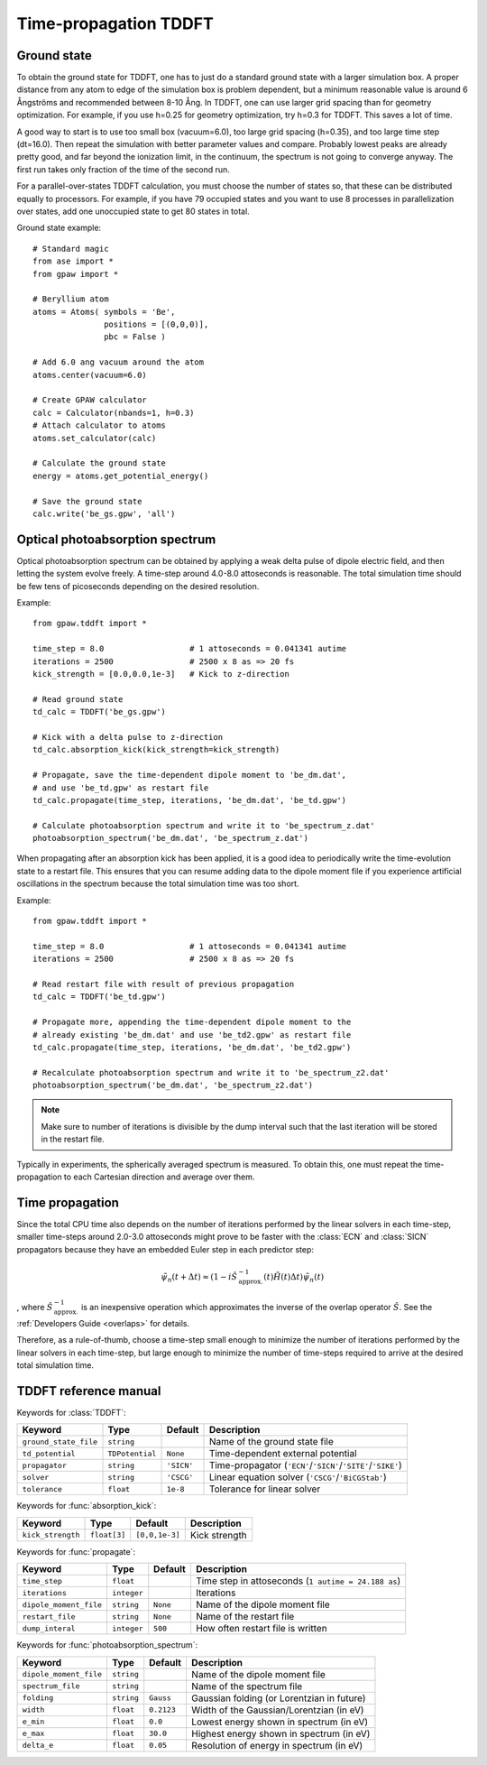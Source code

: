 .. _timepropagation:

======================
Time-propagation TDDFT
======================


------------
Ground state
------------

To obtain the ground state for TDDFT, one has to just do a standard ground state 
with a larger simulation box. A proper distance from any atom to edge of the 
simulation box is problem dependent, but a minimum reasonable value is around
6 Ångströms and recommended between 8-10 Ång. In TDDFT, one can use larger 
grid spacing than for geometry optimization. For example, if you use h=0.25
for geometry optimization, try h=0.3 for TDDFT. This saves a lot of time. 

A good way to start is to use too small box (vacuum=6.0), too large grid 
spacing (h=0.35), and too large time step (dt=16.0). Then repeat the simulation
with better parameter values and compare. Probably lowest peaks are already 
pretty good, and far beyond the ionization limit, in the continuum, the spectrum 
is not going to converge anyway. The first run takes only fraction of 
the time of the second run.

For a parallel-over-states TDDFT calculation, you must choose the number 
of states so, that these can be distributed equally to processors. For 
example, if you have 79 occupied states and you want to use 8 processes 
in parallelization over states, add one unoccupied state to get 80 states 
in total.


Ground state example::

  # Standard magic
  from ase import *
  from gpaw import *
  
  # Beryllium atom
  atoms = Atoms( symbols = 'Be', 
                 positions = [(0,0,0)],
                 pbc = False )
  
  # Add 6.0 ang vacuum around the atom
  atoms.center(vacuum=6.0)
  
  # Create GPAW calculator
  calc = Calculator(nbands=1, h=0.3)
  # Attach calculator to atoms
  atoms.set_calculator(calc)
  
  # Calculate the ground state
  energy = atoms.get_potential_energy()
  
  # Save the ground state
  calc.write('be_gs.gpw', 'all')



--------------------------------
Optical photoabsorption spectrum
--------------------------------

Optical photoabsorption spectrum can be obtained by applying a weak 
delta pulse of dipole electric field, and then letting the system evolve
freely. A time-step around 4.0-8.0 attoseconds is reasonable. The total
simulation time should be few tens of picoseconds depending on the 
desired resolution.


Example::

  from gpaw.tddft import *
  
  time_step = 8.0                  # 1 attoseconds = 0.041341 autime
  iterations = 2500                # 2500 x 8 as => 20 fs
  kick_strength = [0.0,0.0,1e-3]   # Kick to z-direction
  
  # Read ground state
  td_calc = TDDFT('be_gs.gpw')
  
  # Kick with a delta pulse to z-direction
  td_calc.absorption_kick(kick_strength=kick_strength)
  
  # Propagate, save the time-dependent dipole moment to 'be_dm.dat',
  # and use 'be_td.gpw' as restart file
  td_calc.propagate(time_step, iterations, 'be_dm.dat', 'be_td.gpw')

  # Calculate photoabsorption spectrum and write it to 'be_spectrum_z.dat'
  photoabsorption_spectrum('be_dm.dat', 'be_spectrum_z.dat')

When propagating after an absorption kick has been applied, it is a good
idea to periodically write the time-evolution state to a restart file.
This ensures that you can resume adding data to the dipole moment file
if you experience artificial oscillations in the spectrum because the total
simulation time was too short.

Example::

  from gpaw.tddft import *
  
  time_step = 8.0                  # 1 attoseconds = 0.041341 autime
  iterations = 2500                # 2500 x 8 as => 20 fs

  # Read restart file with result of previous propagation
  td_calc = TDDFT('be_td.gpw')

  # Propagate more, appending the time-dependent dipole moment to the
  # already existing 'be_dm.dat' and use 'be_td2.gpw' as restart file
  td_calc.propagate(time_step, iterations, 'be_dm.dat', 'be_td2.gpw')

  # Recalculate photoabsorption spectrum and write it to 'be_spectrum_z2.dat'
  photoabsorption_spectrum('be_dm.dat', 'be_spectrum_z2.dat')

.. note::

  Make sure to number of iterations is divisible by the dump interval
  such that the last iteration will be stored in the restart file.


Typically in experiments, the spherically averaged spectrum is measured.
To obtain this, one must repeat the time-propagation to each Cartesian 
direction and average over them.


--------------------------------
Time propagation
--------------------------------

Since the total CPU time also depends on the number of iterations performed
by the linear solvers in each time-step, smaller time-steps around 2.0-3.0
attoseconds might prove to be faster with the :class:`ECN` and :class:`SICN`
propagators because they have an embedded Euler step in each predictor step:

.. math::

  \tilde{\psi}_n(t+\Delta t) \approx (1 - i \hat{S}^{\;-1}_\mathrm{approx.}(t) \tilde{H}(t) \Delta t)\tilde{\psi}_n(t)

, where :math:`\hat{S}^{\;-1}_\mathrm{approx.}` is an inexpensive operation
which approximates the inverse of the overlap operator :math:`\hat{S}`. See
the :ref:`Developers Guide <overlaps>` for details.


Therefore, as a rule-of-thumb, choose a time-step small enough to minimize the
number of iterations performed by the linear solvers in each time-step, but
large enough to minimize the number of time-steps required to arrive at the
desired total simulation time.


--------------------------------
TDDFT reference manual
--------------------------------

Keywords for :class:`TDDFT`:

===================== =============== ============== =====================================
Keyword               Type            Default        Description
===================== =============== ============== =====================================
``ground_state_file`` ``string``                     Name of the ground state file
``td_potential``      ``TDPotential`` ``None``       Time-dependent external potential
``propagator``        ``string``      ``'SICN'``     Time-propagator (``'ECN'``/``'SICN'``/``'SITE'``/``'SIKE'``)
``solver``            ``string``      ``'CSCG'``     Linear equation solver (``'CSCG'``/``'BiCGStab'``)
``tolerance``         ``float``       ``1e-8``       Tolerance for linear solver
===================== =============== ============== =====================================

Keywords for :func:`absorption_kick`:

================== =============== ================== =====================================
Keyword            Type            Default            Description
================== =============== ================== =====================================
``kick_strength``  ``float[3]``    ``[0,0,1e-3]``     Kick strength
================== =============== ================== =====================================

Keywords for :func:`propagate`:

====================== =========== =========== ================================================
Keyword                Type        Default     Description
====================== =========== =========== ================================================
``time_step``          ``float``               Time step in attoseconds (``1 autime = 24.188 as``)
``iterations``         ``integer``             Iterations
``dipole_moment_file`` ``string``  ``None``    Name of the dipole moment file
``restart_file``       ``string``  ``None``    Name of the restart file
``dump_interal``       ``integer`` ``500``     How often restart file is written
====================== =========== =========== ================================================

Keywords for :func:`photoabsorption_spectrum`:

====================== ============ ============== ===============================================
Keyword                Type         Default        Description
====================== ============ ============== ===============================================
``dipole_moment_file`` ``string``                  Name of the dipole moment file
``spectrum_file``      ``string``                  Name of the spectrum file
``folding``            ``string``   ``Gauss``      Gaussian folding (or Lorentzian in future)
``width``              ``float``    ``0.2123``     Width of the Gaussian/Lorentzian (in eV)
``e_min``              ``float``    ``0.0``        Lowest energy shown in spectrum (in eV)
``e_max``              ``float``    ``30.0``       Highest energy shown in spectrum (in eV)
``delta_e``            ``float``    ``0.05``       Resolution of energy in spectrum (in eV)
====================== ============ ============== ===============================================
